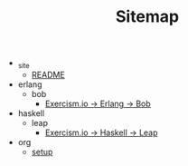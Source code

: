#+TITLE: Sitemap

   + _site
     + [[file:_site/README.org][README]]
   + erlang
     + bob
       + [[file:erlang/bob/index.org][Exercism.io → Erlang → Bob]]
   + haskell
     + leap
       + [[file:haskell/leap/index.org][Exercism.io → Haskell → Leap]]
   + org
     + [[file:org/setup.org][setup]]
